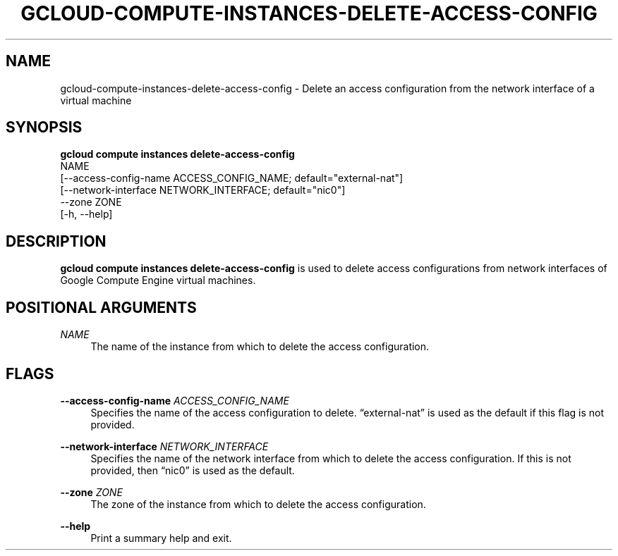 '\" t
.TH "GCLOUD\-COMPUTE\-INSTANCES\-DELETE\-ACCESS\-CONFIG" "1"
.ie \n(.g .ds Aq \(aq
.el       .ds Aq '
.nh
.ad l
.SH "NAME"
gcloud-compute-instances-delete-access-config \- Delete an access configuration from the network interface of a virtual machine
.SH "SYNOPSIS"
.sp
.nf
\fBgcloud compute instances delete\-access\-config\fR
  NAME
  [\-\-access\-config\-name ACCESS_CONFIG_NAME; default="external\-nat"]
  [\-\-network\-interface NETWORK_INTERFACE; default="nic0"]
  \-\-zone ZONE
  [\-h, \-\-help]
.fi
.SH "DESCRIPTION"
.sp
\fBgcloud compute instances delete\-access\-config\fR is used to delete access configurations from network interfaces of Google Compute Engine virtual machines\&.
.SH "POSITIONAL ARGUMENTS"
.PP
\fINAME\fR
.RS 4
The name of the instance from which to delete the access configuration\&.
.RE
.SH "FLAGS"
.PP
\fB\-\-access\-config\-name\fR \fIACCESS_CONFIG_NAME\fR
.RS 4
Specifies the name of the access configuration to delete\&. \(lqexternal\-nat\(rq is used as the default if this flag is not provided\&.
.RE
.PP
\fB\-\-network\-interface\fR \fINETWORK_INTERFACE\fR
.RS 4
Specifies the name of the network interface from which to delete the access configuration\&. If this is not provided, then \(lqnic0\(rq is used as the default\&.
.RE
.PP
\fB\-\-zone\fR \fIZONE\fR
.RS 4
The zone of the instance from which to delete the access configuration\&.
.RE
.PP
\fB\-\-help\fR
.RS 4
Print a summary help and exit\&.
.RE
